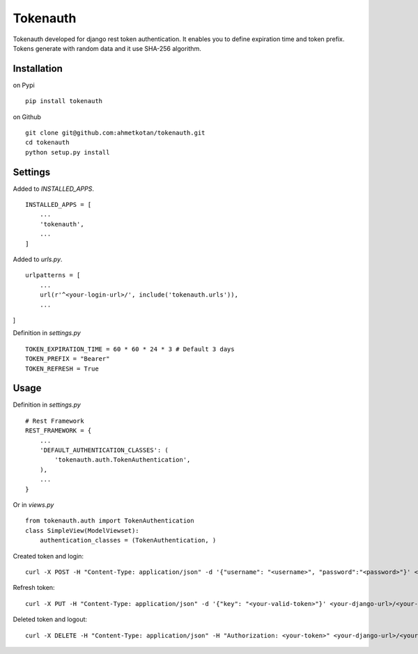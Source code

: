 =====================================================================
 Tokenauth
=====================================================================
Tokenauth developed for django rest token authentication. It enables you to define expiration time and token prefix. Tokens generate with random data and it use SHA-256 algorithm.

Installation
============
on Pypi
::
  pip install tokenauth
on Github
::
  git clone git@github.com:ahmetkotan/tokenauth.git
  cd tokenauth
  python setup.py install

Settings
============
Added to `INSTALLED_APPS`.
::

  INSTALLED_APPS = [
      ...
      'tokenauth',
      ...
  ]

Added to `urls.py`.
::
  urlpatterns = [
      ...
      url(r'^<your-login-url>/', include('tokenauth.urls')),
      ...
]

Definition in `settings.py`
::
  TOKEN_EXPIRATION_TIME = 60 * 60 * 24 * 3 # Default 3 days
  TOKEN_PREFIX = "Bearer"
  TOKEN_REFRESH = True

Usage
=====
Definition in `settings.py`
::
  # Rest Framework
  REST_FRAMEWORK = {
      ...
      'DEFAULT_AUTHENTICATION_CLASSES': (
          'tokenauth.auth.TokenAuthentication',
      ),
      ...
  }

Or in `views.py`
::
  from tokenauth.auth import TokenAuthentication
  class SimpleView(ModelViewset):
      authentication_classes = (TokenAuthentication, )


Created token and login:
::
  curl -X POST -H "Content-Type: application/json" -d '{"username": "<username>", "password":"<password>"}' <your-django-url>/<your-login-url>/tokens/

Refresh token:
::
  curl -X PUT -H "Content-Type: application/json" -d '{"key": "<your-valid-token>"}' <your-django-url>/<your-login-url>/tokens/

Deleted token and logout:
::
  curl -X DELETE -H "Content-Type: application/json" -H "Authorization: <your-token>" <your-django-url>/<your-login-url>/tokens/

